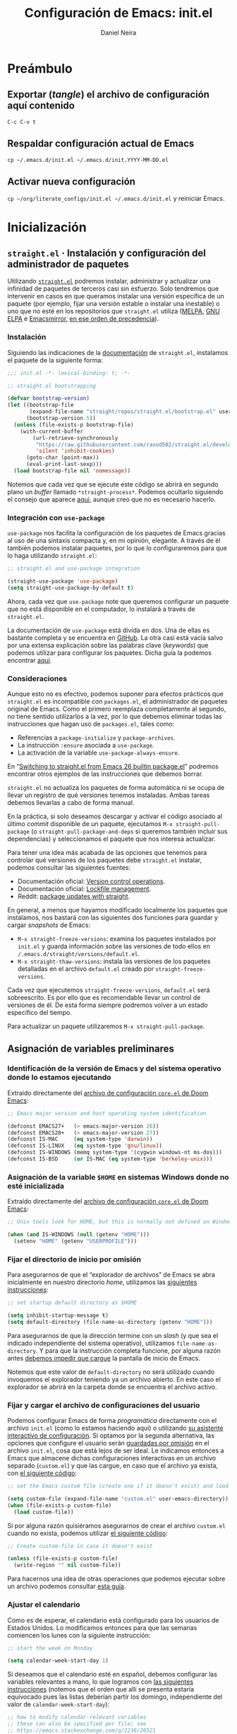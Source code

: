 # -*- coding: utf-8-unix; -*-

#+STARTUP: content
#+STARTUP: indent
#+STARTUP: showstars

#+PROPERTY: header-args  :tangle yes
#+PROPERTY: header-args+ :tangle init.el
#+PROPERTY: header-args+ :eval no

#+TITLE: Configuración de Emacs: init.el
#+AUTHOR: Daniel Neira
#+LANGUAGE: es_CL/en_US
#+CREATED:
#+MODIFIED: 2022-07-26T20:42:01-04:00

* Preámbulo

** Exportar (/tangle/) el archivo de configuración aquí contenido

=C-c C-v t=

** Respaldar configuración actual de Emacs

=cp ~/.emacs.d/init.el ~/.emacs.d/init.YYYY-MM-DD.el=

** Activar nueva configuración

=cp ~/org/literate_configs/init.el ~/.emacs.d/init.el= y reiniciar Emacs.

* Inicialización

** =straight.el= · Instalación y configuración del administrador de paquetes

Utilizando [[https://github.com/raxod502/straight.el][=straight.el=]] podremos instalar, administrar y actualizar una infinidad de paquetes de terceros casi sin esfuerzo. Solo tendremos que intervenir en casos en que queramos instalar una versión específica de un paquete (por ejemplo, fijar una versión estable o instalar una inestable) o uno que no esté en los repositorios que =straight.el= utiliza ([[http://melpa.org/][MELPA]], [[https://elpa.gnu.org/][GNU ELPA]] e [[https://emacsmirror.net/][Emacsmirror]], [[https://github.com/raxod502/straight.el#recipe-lookup][en ese orden de precedencia]]).

*** Instalación

Siguiendo las indicaciones de la [[https://github.com/raxod502/straight.el/tree/5d046ad09413f3aba6198229e392cdd3f07e77ee#bootstrapping-straightel][documentación]] de ~straight.el~, instalamos el paquete de la siguiente forma:

#+BEGIN_SRC emacs-lisp
  ;;; init.el -*- lexical-binding: t; -*-

  ;; straight.el bootstrapping

  (defvar bootstrap-version)
  (let ((bootstrap-file
         (expand-file-name "straight/repos/straight.el/bootstrap.el" user-emacs-directory))
        (bootstrap-version 5))
    (unless (file-exists-p bootstrap-file)
      (with-current-buffer
          (url-retrieve-synchronously
           "https://raw.githubusercontent.com/raxod502/straight.el/develop/install.el"
           'silent 'inhibit-cookies)
        (goto-char (point-max))
        (eval-print-last-sexp)))
    (load bootstrap-file nil 'nomessage))
#+END_SRC

Notemos que cada vez que se ejecute este código se abrirá en segundo plano un /buffer/ llamado ~*straight-process*~. Podemos ocultarlo siguiendo el consejo que aparece [[https://github.com/raxod502/straight.el/issues/367][aquí]], aunque creo que no es necesario hacerlo.

*** Integración con =use-package=

=use-package= nos facilita la configuración de los paquetes de Emacs gracias al uso de una sintaxis compacta y, en mi opinión, elegante. A través de él también podemos instalar paquetes, por lo que lo configuraremos para que lo haga utilizando =straight.el=:

#+BEGIN_SRC emacs-lisp
  ;; straight.el and use-package integration

  (straight-use-package 'use-package)
  (setq straight-use-package-by-default t) 
#+END_SRC

Ahora, cada vez que =use-package= note que queremos configurar un paquete que no está disponible en el computador, lo instalará a través de =straight.el=.

La documentación de ~use-package~ está divida en dos. Una de ellas es bastante completa y se encuentra en [[https://github.com/jwiegley/use-package/][GitHub]]. La otra casi está vacía salvo por una extensa explicación sobre las palabras clave (/keywords/) que podemos utilizar para configurar los paquetes. Dicha guía la podemos encontrar [[https://jwiegley.github.io/use-package/keywords/][aquí]].

*** Consideraciones

Aunque esto no es efectivo, podemos suponer para efectos prácticos que =straight.el= es incompatible con =packages.el=, el administrador de paquetes original de Emacs. Como el primero reemplaza completamente al segundo, no tiene sentido utilizarlos a la vez, por lo que debemos eliminar todas las instrucciones que hagan uso de =packages.el=, tales como:

- Referencias a =package-initialize= y =package-archives=.
- La instrucción =:ensure= asociada a =use-package=.
- La activación de la variable =use-package-always-ensure=.

En “[[https://github.crookster.org/switching-to-straight.el-from-emacs-26-builtin-package.el/#step-2-convertremove-packageel-stuff][Switching to straight.el from Emacs 26 builtin package.el]]” podremos encontrar otros ejemplos de las instrucciones que debemos borrar.

~straight.el~ no actualiza los paquetes de forma automática ni se ocupa de llevar un registro de qué versiones tenemos instaladas. Ambas tareas debemos llevarlas a cabo de forma manual.

En la práctica, si solo deseamos descargar y activar el código asociado al último /commit/ disponible de un paquete, ejecutamos ~M-x straight-pull-package~ (o ~straight-pull-package-and-deps~ si queremos también incluir sus dependencias) y seleccionamos el paquete que nos interesa actualizar.

Para tener una idea más acabada de las opciones que tenemos para controlar qué versiones de los paquetes debe ~straight.el~ instalar, podemos consultar las siguientes fuentes:

- Documentación oficial: [[https://github.com/raxod502/straight.el/tree/5d046ad09413f3aba6198229e392cdd3f07e77ee#version-control-operations][Version control operations]].
- Documentación oficial: [[https://github.com/raxod502/straight.el/tree/5d046ad09413f3aba6198229e392cdd3f07e77ee#lockfile-management][Lockfile management]].
- Reddit: [[https://old.reddit.com/r/emacs/comments/caifq4/package_updates_with_straight/][package updates with straight]].

En general, a menos que hayamos modificado localmente los paquetes que instalamos, nos bastará con las siguientes dos funciones para guardar y cargar /snapshots/ de Emacs:

- ~M-x straight-freeze-versions~: examina los paquetes instalados por ~init.el~ y guarda información sobre las versiones de todo ellos en ~/.emacs.d/straight/versions/default.el~.
- ~M-x straight-thaw-versions~: instala las versiones de los paquetes detalladas en el archivo ~default.el~ creado por ~straight-freeze-versions~.

Cada vez que ejecutemos ~straight-freeze-versions~, ~default.el~ será sobreescrito. Es por ello que es recomendable llevar un control de versiones de él. De esta forma siempre podremos volver a un estado específico del tiempo.

Para actualizar un paquete utilizaremos ~M-x straight-pull-package~.

** Asignación de variables preliminares

*** Identificación de la versión de Emacs y del sistema operativo donde lo estamos ejecutando

Extraído directamente del [[https://github.com/hlissner/doom-emacs/blob/29b12de83e5f8ce76e9ff38549753c69bc507650/core/core.el#L20][archivo de configuración ~core.el~ de Doom Emacs]]:

#+BEGIN_SRC emacs-lisp
  ;; Emacs major version and host operating system identification

  (defconst EMACS27+   (> emacs-major-version 26))
  (defconst EMACS28+   (> emacs-major-version 27))
  (defconst IS-MAC     (eq system-type 'darwin))
  (defconst IS-LINUX   (eq system-type 'gnu/linux))
  (defconst IS-WINDOWS (memq system-type '(cygwin windows-nt ms-dos)))
  (defconst IS-BSD     (or IS-MAC (eq system-type 'berkeley-unix)))
#+END_SRC

*** Asignación de la variable ~$HOME~ en sistemas Windows donde no esté inicializada

Extraído directamente del [[https://github.com/hlissner/doom-emacs/blob/29b12de83e5f8ce76e9ff38549753c69bc507650/core/core.el#L27][archivo de configuración ~core.el~ de Doom Emacs]]:

#+BEGIN_SRC emacs-lisp
  ;; Unix tools look for HOME, but this is normally not defined on Windows

  (when (and IS-WINDOWS (null (getenv "HOME")))
    (setenv "HOME" (getenv "USERPROFILE")))
#+END_SRC

*** Fijar el directorio de inicio por omisión

Para asegurarnos de que el “explorador de archivos” de Emacs se abra inicialmente en nuestro directorio /home/, utilizamos las [[https://stackoverflow.com/a/21066034][siguientes instrucciones]]:

#+BEGIN_SRC emacs-lisp
  ;; set startup default directory as $HOME

  (setq inhibit-startup-message t)
  (setq default-directory (file-name-as-directory (getenv "HOME")))
#+END_SRC

Para asegurarnos de que la dirección termine con un /slash/ (y que sea el indicado independiente del sistema operativo), utilizamos =file-name-as-directory=. Y para que la instrucción completa funcione, por alguna razón antes [[https://stackoverflow.com/a/47284304/8909331][debemos impedir que cargue]] la pantalla de inicio de Emacs.

Notemos que este valor de ~default-directory~ no será utilizado cuando invoquemos el explorador teniendo ya un archivo abierto. En este caso el explorador se abrirá en la carpeta donde se encuentra el archivo activo.

*** Fijar y cargar el archivo de configuraciones del usuario

Podemos configurar Emacs de forma /programática/ directamente con el archivo ~init.el~ (como lo estamos haciendo aquí) o utilizando [[https://www.gnu.org/software/emacs/manual/html_node/emacs/Easy-Customization.html][su asistente interactivo de configuración]]. Si optamos por la segunda alternativa, las opciones que configure el usuario serán [[https://www.gnu.org/software/emacs/manual/html_node/emacs/Saving-Customizations.html][guardadas por omisión]] en el archivo ~init.el~, cosa que está lejos de ser ideal. Le indicamos entonces a Emacs que almacene dichas configuraciones interactivas en un archivo separado (~custom.el~) y que las cargue, en caso que el archivo ya exista, con [[https://old.reddit.com/r/emacs/comments/9rrhy8/emacsers_with_beautiful_initel_files_what_about/e8j58jb/][el siguiente código]]:

#+BEGIN_SRC emacs-lisp
  ;; set the Emacs custom file (create one if it doesn't exist) and load it

  (setq custom-file (expand-file-name "custom.el" user-emacs-directory))
  (when (file-exists-p custom-file)
    (load custom-file))
#+END_SRC

Si por alguna razón quisiéramos asegurarnos de crear el archivo ~custom.el~ cuando no exista, podemos utilizar [[https://stackoverflow.com/a/14072295][el siguiente código]]:

#+BEGIN_SRC emacs-lisp :tangle no
  ;; Create custom-file in case it doesn't exist

  (unless (file-exists-p custom-file)
    (write-region "" nil custom-file))
#+END_SRC

Para hacernos una idea de otras operaciones que podemos ejecutar sobre un archivo podemos consultar [[http://ergoemacs.org/emacs/elisp_write_file.html][esta guía]].

*** Ajustar el calendario

Como es de esperar, el calendario está configurado para los usuarios de Estados Unidos. Lo modificamos entonces para que las semanas comiencen los lunes con la siguiente instrucción:

#+BEGIN_SRC emacs-lisp
  ;; start the week on Monday

  (setq calendar-week-start-day 1)
#+END_SRC

Si deseamos que el calendario esté en español, debemos configurar las variables relevantes a mano, lo que logramos con [[https://github.com/templix/dotemacs/blob/e4ceaf40f0fd9727681332a68fe1ce1b4f938b75/dotemacs.el#L231][las siguientes instrucciones]] (notemos que el orden que allí se presenta estaría equivocado pues las listas deberían partir los domingo, independiente del valor de =calendar-week-start-day=):

#+BEGIN_SRC emacs-lisp :tangle no
;; how to modify calendar-relevant variables
;; these can also be specified per file; see
;; https://emacs.stackexchange.com/q/2236/26521

(setq calendar-day-name-array ["Domingo" "Lunes" "Martes" "Miércoles" "Jueves" "Viernes" "Sábado"]
      calendar-day-abbrev-array ["Dom" "Lun" "Mar" "Mié" "Jue" "Vie" "Sáb"]
      calendar-day-header-array ["Do" "Lu" "Ma" "Mi" "Ju" "Vi" "Sá"]
      calendar-month-name-array ["Enero" "Febrero" "Marzo" "Abril" "Mayo" "Junio" "Julio" "Agosto" "Septiembre" "Octubre" "Noviembre" "Diciembre"]
      calendar-month-abbrev-array ["Ene" "Feb" "Mar" "Abr" "May" "Jun" "Jul" "Ago" "Sep" "Oct" "Nov" "Dic"])
#+END_SRC

** Codificación UTF-8 predeterminada

La información disponible en Internet sobre cómo configurar Emacs para que utilice la codificación UTF-8 de forma predeterminada es bastante confusa. La alternativa que aquí reproduzco [[https://github.com/hlissner/doom-emacs/blob/29b12de83e5f8ce76e9ff38549753c69bc507650/core/core.el#L168][es la utilizada por Doom Emacs en su configuración]]:

#+BEGIN_SRC emacs-lisp
  ;; Contrary to what many Emacs users have in their configs, you really don't
  ;; need more than this to make UTF-8 the default coding system:

  (when (fboundp 'set-charset-priority)
    (set-charset-priority 'unicode))       ; pretty
  (prefer-coding-system 'utf-8)            ; pretty
  (setq locale-coding-system 'utf-8)       ; please

  ;; The clipboard's on Windows could be in a wider (or thinner) encoding than
  ;; utf-8 (likely UTF-16), so let Emacs/the OS decide what encoding to use there.

  (unless IS-WINDOWS
    (setq selection-coding-system 'utf-8)) ; with sugar on top
#+END_SRC

No obstante lo anterior, considero que nunca está de más incluir la siguiente línea al comienzo de nuestros archivos de texto:

#+BEGIN_SRC emacs-lisp :tangle no
;; -*- coding: utf-8-unix; -*-
#+END_SRC

Con ello nos aseguramos de que Emacs interprete y codifique nuestros archivos con UTF-8.

* Configuración de Emacs

** Experiencia general de usuario

*** TODO Backups

*** TODO Ivy · Asistente de completación interactivo

[[https://github.com/abo-abo/swiper#ivy][Ivy]] es un asistente de completación que podemos utilizar en diversos ámbitos de Emacs, como cuando queremos cambiar de /buffer/, estamos ingresando una función con ~M-x~ o queremos abrir un archivo, entre muchos otros. Funciona presentándonos una lista de alternativas para completar lo que estamos escribiendo, lista que se va actualizando a medida que ingresamos nuevos caracteres. Esto nos permite acotar las alternativas posibles rápidamente para dar con el resultado que buscábamos.

Configuramos Ivy de forma básica de la siguiente forma:

#+BEGIN_SRC emacs-lisp
  ;; minibuffer completion assistant

  (use-package ivy
    :config
    (ivy-mode 1)
    (setq ivy-use-virtual-buffers t)
    (setq ivy-count-format "(%d/%d) "))
#+END_SRC

Por sí solo, la forma en que Ivy va acotando la lista de resultados es algo básica: solo muestra los resultados que coinciden de forma exacta con la cadena de caracteres que hemos ingresado. Si esto no nos parece suficiente y preferimos que Ivy haga búsquedas difusas (/fuzzy/), podemos incluir la siguiente instrucción en la sección ~:config~ anterior:

#+BEGIN_SRC emacs-lisp :tangle no
  ;; ivy fuzzy search (to use preferably with the flx package)

  (setq ivy-re-builders-alist '((t . ivy--regex-fuzzy)))
#+END_SRC

Dado que la cantidad de resultados que en este caso Ivy tendría que procesar, lo usual es activar esta opción [[https://www.wisdomandwonder.com/article/10795/emacsorg-mode-migrate-from-ido-to-ivy-in-one-quick-step][solo en conjunto]] con el paquete [[https://github.com/lewang/flx][~flx~]], el que se encarga de procesar y /rankear/ los resultados rápidamente.

Ivy ofrece un gran número de opciones configurables. Podemos observar cómo configurar algunas de ellas consultando [[https://github.com/hlissner/doom-emacs/blob/8024f4edf918a1c909ff5edc4f35b8f7f7dbff4e/modules/completion/ivy/config.el][el código fuente de Doom Emacs]]. También tenemos a nuestra disposición el [[https://oremacs.com/swiper/][manual de Ivy]] y [[https://writequit.org/denver-emacs/presentations/2017-04-11-ivy.html][esta guía de Writequit]], muy clara, si bien algo vieja (2017).

Notemos que Ivy no es el único paquete que presta la utilidad de completación. Emacs ofrece por omisión [[https://www.gnu.org/software/emacs/manual/html_mono/ido.html][una alternativa]] en apariencia rudimentaria, pero extremadamente efectiva, llamada [[https://www.masteringemacs.org/article/introduction-to-ido-mode][Ido]]. Este paquete es compatible con ~flx~, lo que lo hace aún más atractivo.

Otra alternativa, muy popular, es [[https://github.com/emacs-helm/helm][Helm]]. Podemos encontrar una comparación de 2016 entre Ivy y Helm (a favor del primero) [[https://sam217pa.github.io/2016/09/13/from-helm-to-ivy/][aquí]] y un hilo de Reddit sobre ambos asistentes de completación [[https://old.reddit.com/r/emacs/comments/bsc8pc/why_did_you_stop_using_helm/][aquí]]. Al día de hoy, el desarrollo de Helm está abandonado, por lo que Ivy asoma como una alternativa superior para aquellos usuarios que nunca llegaron a probar Helm y que buscan algo más poderoso que Ido.

**** TODO Algo más

Explorar ~ivy-use-selectable-prompt~.

*** Swiper · Búsqueda avanzada

Por omisión, Emacs nos facilita la función ~isearch-forward~ (asociada con ~C-s~) para buscar una palabra (cadena de caracteres en general) en el /buffer/ actual. Luego, presionando ~C-s~ repetidamente podemos navegar hacia adelante entre todos los resultados encontrados (~C-r~ para navegar en reversa), lo que es de mucha utilidad.

[[https://github.com/abo-abo/swiper#swiper][Swiper]] presta la misma función, pero implementada de una forma que me parece más atractiva: no tan solo nos permite navegar entre los resultados, sino que los muestra resumidos en un /minibuffer/,

Configuramos Swiper con el siguiente código (notemos que hace uso de Ivy, otro paquete del mismo autor):

#+BEGIN_SRC emacs-lisp
  ;; better search function

  (use-package swiper
    :after (ivy)
    :config
    (setq ivy-wrap t)
    ;; :commands + :init -> :bind with conditionals
    :commands
    swiper-isearch
    :init
    (if IS-MAC
        (bind-key "s-f" 'swiper-isearch)
      (bind-key "C-f" 'swiper-isearch)))
#+END_SRC

Con lo anterior asociamos ~swiper-isearch~ al atajo ~s-f~ en macOS y ~C-f~ en los demás sistemas operativos. Esto nos permite seguir accediendo a ~isearch-forward~ con ~C-s~, en caso que lo estimemos necesario.

*** Ejecutar siempre el archivo de código Emacs-lisp más nuevo

Para asegurarnos de ejecutar siempre el código Emacs-lisp más nuevo (independiente de que esté compilado o no), utilizamos [[https://github.com/bbatsov/prelude/blob/0a062e74de49c225eef5ed496adf45f93158ec9c/init.el#L51][la siguiente instrucción]]:

#+BEGIN_SRC emacs-lisp
  ;; change loading order preference (.elc, and then .el) to whichever file is newer

  (setq load-prefer-newer t)
#+END_SRC

Notemos que esto no le indica a Emacs que debe compilar el código fuente, solo que ejecute aquel que sea más nuevo. Si además quisiéramos que Emacs compilara de forma automática los archivos ~.el~, podemos utilizar el paquete [[https://github.com/emacscollective/auto-compile#setup][~auto-compile~]].

*** =recentf= · Lista de los últimos archivos visitados

Un paquete que debiese estar activado por omisión –pero no lo está– es =recentf=. Este nos permite acceder a la [[http://ergoemacs.org/emacs/emacs_recentf.html][lista de los últimos archivos abiertos]] en Emacs. Configuramos sus elementos más básicos de la siguiente manera:

#+BEGIN_SRC emacs-lisp
  ;; keep a list of recently opened files for easy access

  (use-package recentf
    :config
    (recentf-mode 1)
    (setq recentf-max-menu-items 10)
    (setq recentf-max-saved-items 15)
    :bind
    ("C-x C-r" . recentf-open-files))
#+END_SRC

La variable =recentf-max-menu-items= controla la cantidad de archivos que se mostrarán en la lista de recientes, mientras que =recentf-max-saved-items= lleva cuenta de la cantidad máxima de archivos de la lista que deben ser guardados (lo que se hará [[https://www.emacswiki.org/emacs/RecentFiles#toc1][cada vez que se cierre Emacs]]).

Para acceder a la lista de archivos recientes presionamos (como indicamos en la configuración) ~C-x C-r~ (otra alternativa es seleccionar =File > Open Recent= en el menú de Emacs).

Podemos configurar varias cosas más del paquete. Por ejemplo, para que no se muestre la ruta completa a un archivo (usualmente, =~= en lugar de =/home/nombre_de_usuario=), podemos incluir [[https://www.reddit.com/r/emacs/comments/bebics/can_i_change_recentf_stored_file_name_to_starting/el569hb/][la siguiente instrucción]] en la sección =:config= del código anterior:

#+BEGIN_SRC emacs-lisp :tangle no
  ;; recentf: shorten file paths

  (setq recentf-filename-handlers
        (append '(abbreviate-file-name) recentf-filename-handlers))
#+END_SRC

El valor de la variable =recentf-max-saved-items= puede tornarse relevante cuando [[https://stackoverflow.com/a/8024412][ocupamos paquetes que nos asisten para completar]] comandos o nombres de archivo (como =ido= y =helm=). Una manera de configurar =recentf= con =ido= se puede encontrar [[https://masteringemacs.org/article/find-files-faster-recent-files-package][aquí]].

Finalmente, podemos examinar la forma en que [[https://github.com/hlissner/doom-emacs/blob/8024f4edf918a1c909ff5edc4f35b8f7f7dbff4e/core/core-editor.el#L221][el autor de Doom Emacs configura]] ~recentf~ para conocer otras opciones que ofrece el paquete.

*** =undo-fu= · Deshacer y rehacer (/undo/ y /redo/)

La implementación que hace Emacs de las acciones /undo/ (deshacer) y /redo/ (rehacer) es poderosa y a la vez confusa. Para poder abstraernos de las particularidades de esta implementación y así deshacer y rehacer nuestras acciones de forma intuitiva (es decir, de la misma forma como funciona en casi la totalidad de los programas), utilizamos [[https://gitlab.com/ideasman42/emacs-undo-fu][~undo-fu~]]:

#+BEGIN_SRC emacs-lisp
  ;; configuration of undo-fu: undo and redo that make sense

  (use-package undo-fu
    :after (evil)  ;; tuve que agregarlo 20200314
    :config
    (setq undo-fu-ignore-keyboard-quit t)

  ;;  (global-undo-tree-mode -1)
  ;;  (define-key evil-normal-state-map "u" 'undo-fu-only-undo)
  ;;  (define-key evil-normal-state-map "\C-r" 'undo-fu-only-redo)

    :bind
    ("s-z" . undo-fu-only-undo)
    ("s-Z" . undo-fu-only-redo)
    ("s-y" . undo-fu-only-redo))
#+END_SRC

También podríamos haber utilizado [[http://www.dr-qubit.org/undo-tree.html][~undo-tree~]] (mi alternativa favorita), pero dicho paquete aparentemente no es tan confiable como uno querría. De todas formas, si quisiéramos utilizarlo, podemos configurarlo de la siguiente manera:

#+BEGIN_SRC emacs-lisp :tangle no
  ;; unleash the power of Emacs' undo/redo

  (use-package undo-tree
    :config
    (global-undo-tree-mode 1)
  ;;  (setq undo-tree-visualizer-timestamps t)
    :bind
    ("s-z" . undo-tree-undo)
    ("s-Z" . undo-tree-redo)
    ("s-y" . undo-tree-redo))
#+END_SRC

*** Desactivar la campana

Desactivamos la retroalimentación visual de la campana y su sonido pues es molesto y no presta ninguna utilidad con [[https://github.com/hlissner/doom-emacs/blob/c94ea8e4b1e3b2bfd3911ca4f95a110e0964cad7/core/core-ui.el#L168][el siguiente código]]:

#+BEGIN_SRC emacs-lisp
  ;; disable the bell ring and the visual aid

  (setq ring-bell-function #'ignore
        visible-bell nil)
#+END_SRC

*** Desactivar el guardado automático de archivos y la protección contra colisiones de edición

Si tenemos la buena costumbre de guardar nuestro trabajo constantemente, podemos desactivar la función de autoguardado de Emacs con la siguiente instrucción:

#+BEGIN_SRC emacs-lisp
  ;; I'm in charge with saving my work, so don't autosave, please

  (setq auto-save-default nil)
#+END_SRC

Si, además, no estamos compartiendo nuestros archivos, el peligro de colisiones de edición es nulo, por lo que también podemos desactivar esa opción. Lo hacemos de la siguiente forma:

#+BEGIN_SRC emacs-lisp
  ;; if there's no chance that 2+ people edit the same
  ;; file at the same time with Emacs, there's no point
  ;; in having this option active, so we set it with nil

  (setq create-lockfiles nil)
#+END_SRC

Finalmente, para evitar que Emacs cree una [[https://www.gnu.org/software/emacs/manual/html_node/emacs/Backup.html][copia de respaldo de cada archivo que visitamos]], ejecutamos el siguiente código:

#+BEGIN_SRC emacs-lisp
  ;; don't backup visited files

  (setq make-backup-files nil)
#+END_SRC

Las configuraciones aquí establecidas nos evitan la creación de archivos temporales que podrían desordenar nuestros directorios o filtrar información sensible. Con esto, solo nosotros estamos a cargo de mantener la integridad de nuestros archivos.

Más información:

- Configuración de ~core.el~ en [[https://github.com/hlissner/doom-emacs/blob/b6fe731153f48d77cd78914dc67a72bcdcbb090a/core/core-editor.el#L81][Doom Emacs]].
- Ergoemacs: [[http://ergoemacs.org/emacs/emacs_auto_save.html][Auto Save]].

*** Desplazamiento por la pantalla (/scrolling/)

Con [[https://github.com/hlissner/doom-emacs/blob/c94ea8e4b1e3b2bfd3911ca4f95a110e0964cad7/core/core-ui.el#L181][el siguiente código]] impedimos que Emacs centre la pantalla cuando cruzamos sus límites superior e inferior:

#+BEGIN_SRC emacs-lisp
  ;;; Scrolling

  (setq hscroll-margin 2
        hscroll-step 1
        ;; Emacs spends too much effort recentering the screen if you scroll the
        ;; cursor more than N lines past window edges (where N is the settings of
        ;; `scroll-conservatively'). This is especially slow in larger files
        ;; during large-scale scrolling commands. If kept over 100, the window is
        ;; never automatically recentered.
        scroll-conservatively 101
        scroll-margin 0
        scroll-preserve-screen-position t
        ;; Reduce cursor lag by a tiny bit by not auto-adjusting `window-vscroll'
        ;; for tall lines.
        auto-window-vscroll nil
        ;; mouse
        mouse-wheel-scroll-amount '(5 ((shift) . 2))
        mouse-wheel-progressive-speed nil)  ; don't accelerate scrolling
#+END_SRC

*** Tamaño del cursor

Para lograr que el tamaño del cursor no dependa del caracter sobre el que está posicionado, sino que sea constante, utilizamos [[https://github.com/hlissner/doom-emacs/blob/c94ea8e4b1e3b2bfd3911ca4f95a110e0964cad7/core/core-ui.el#L215][el siguiente código]]:

#+BEGIN_SRC emacs-lisp
  ;; Don't stretch the cursor to fit wide characters, it is disorienting,
  ;; especially for tabs.

  (setq x-stretch-cursor nil)
#+END_SRC

*** Retroalimentación sobre la secuencia de comandos que el usuario está ingresando

Utilizamos [[https://github.com/hlissner/doom-emacs/blob/c94ea8e4b1e3b2bfd3911ca4f95a110e0964cad7/core/core-ui.el#L338][el siguiente código]] para disminuir el tiempo (de 1 a 0.4 segundos) que Emacs espera para indicarnos la secuencia de comandos que estamos ingresando:

#+BEGIN_SRC emacs-lisp
  ;; Show current key-sequence in minibuffer ala 'set showcmd' in vim. Any
  ;; feedback after typing is better UX than no feedback at all.

  (setq echo-keystrokes 0.4)
#+END_SRC

*** Respuestas a preguntas del tipo sí o no

Podemos ahorrarnos algunos milisegundos al responder preguntas del tipo sí o no utilizando la [[https://github.com/hlissner/doom-emacs/blob/c94ea8e4b1e3b2bfd3911ca4f95a110e0964cad7/core/core-ui.el#L348][siguiente instrucción]]:

#+BEGIN_SRC emacs-lisp
  ;; Save keystrokes when answering yes or no questions

  (advice-add #'yes-or-no-p :override #'y-or-n-p)
#+END_SRC

*** División de la pantalla

Algunos comandos de Emacs (como los de ayuda) dividen la pantalla para mostrarnos cierto tipo de información. Podemos forzar que esta división sea tal que los /buffers/ queden uno arriba de otro con [[https://stackoverflow.com/questions/2081577/setting-emacs-to-split-buffers-side-by-side#comment2013183_2081978][la siguiente instrucción]]:

#+BEGIN_SRC emacs-lisp
  ;; when dividing the screen put windows on top of each other

  (setq split-width-threshold nil)
#+END_SRC

Si quisiéramos forzar el comportamiento complementario, podemos utilizar [[https://github.com/hlissner/doom-emacs/blob/c94ea8e4b1e3b2bfd3911ca4f95a110e0964cad7/core/core-ui.el#L326][esta instrucción]].

*** Tiempo de refresco de algunos de los elementos de la interfaz

Seguimos el [[https://github.com/hlissner/doom-emacs/blob/29b12de83e5f8ce76e9ff38549753c69bc507650/core/core.el#L208][consejo del autor de Doom Emacs]] aumentando el tiempo de refresco de 0.5 a 1 segundo:

#+BEGIN_SRC emacs-lisp
  ;; Emacs "updates" its ui more often than it needs to, so we slow it down
  ;; slightly from 0.5s:

  (setq idle-update-delay 1.0)
#+END_SRC

*** Ajuste del tipo de letra en la GUI

Configurar el tipo de letra que deseamos que el cliente gráfico de Emacs utilice siempre, independiente de si fue iniciado desde el menú de aplicaciones o desde una terminal a través de un /daemon/, exige cierta creatividad. Dicha creatividad fue la que puso en práctica el usuario [[http://web.archive.org/web/20201011233955/https://old.reddit.com/r/emacs/comments/8fyzjd/theme_not_loading_completly_with_emacsserver/dy8cd0a/][iNox_ de Reddit]] en [[http://web.archive.org/web/20201011234137/https://gist.github.com/weirdNox/80ac2707b776d18d5517adaaa1dda901][este código]], el que reproduzco a continuación con algunos cambios mínimos:

#+BEGIN_SRC emacs-lisp
  ;; set font: working solution for emacsclient and emacs instances

  (defvar nox/fonts '(("Menlo" . 18)
                      ("DejaVu Sans Mono" . 12)
                      ("Hack" . 11)
                      ("Inconsolata" . 13)
                      ("Source Code Pro" . 11))
    "List of fonts and sizes. The first one available will be used.")

  (defun nox/change-font ()
    (interactive)
    (let* (available-fonts font-name font-size font-setting)
      (dolist (font nox/fonts (setq available-fonts (nreverse available-fonts)))
        (when (member (car font) (font-family-list))
          (push font available-fonts)))
                                          ; if: si no se encontró la fuente requerida
      (if (not available-fonts)
          (error "No fonts from the chosen set are available")
                                          ; else: sí se encontró la fuente
                                          ;   nested if: si la llamada fue interactiva
        (if (called-interactively-p 'interactive)
            (let* ((chosen (assoc-string (completing-read "What font to use? " available-fonts nil t) available-fonts)))
              (setq font-name (car chosen)
                    font-size (read-number "Font size: " (cdr chosen))))
                                          ;    nested else: llamada no interactiva; guardar nombre/tamaño de fuente por separado
          (setq font-name (caar available-fonts)
                font-size (cdar available-fonts)))
                                          ; armar el string nombre-tamaño (por ejemplo, "Menlo-16")
        (setq font-setting (format "%s-%d" font-name font-size))
                                          ; configurar la fuente
        (set-frame-font font-setting nil t)
        (add-to-list 'default-frame-alist (cons 'font font-setting)))))

  (defun nox/setup-font (frame)
    (with-selected-frame frame
      (remove-hook 'after-make-frame-functions 'nox/setup-font)
      (nox/change-font)))

  ;; original
  ;;(if (daemonp)
  ;;    (add-hook 'after-make-frame-functions 'nox/setup-font)
  ;;  (nox/setup-font (car (frame-list))))
  ;; nuevo, pero falta corregirlo:
  ;; -> uno podría ejecutar Emacs en un terminal conectada
  ;; al daemon (en cuyo caso, if daemonp == TRUE se caerá porque
  ;; terminal no tiene las fuentes de las funciones NOX
  (if (daemonp)
      (add-hook 'after-make-frame-functions 'nox/setup-font)
    (if (display-graphic-p)
        (nox/setup-font (car (frame-list)))))
#+END_SRC

Comentemos el código. En la variable =nox/fonts= especificamos (en orden de preferencia de mayor a menor) las fuentes que más nos gustaría que Emacs utilizara. 

La función =nox/change-font= se ocupará de mirar, por un lado, las fuentes listadas al interior de =nox/fonts= y, por el otro, la lista de fuentes instaladas en el sistema. La primera fuente de la lista =nox/fonts= que esté instalada en el computador será configurada como predeterminada. Esto lo hace con la función =set-frame-font= y con la variable =default-frame-alist= a la vez.

En el caso de la función =nox/setup-font=, su única responsabilidad es ejecutar =nox/change-font= con una ventana (/frame/) como argumento.

Finalmente, todo se hila con una simple pregunta: ¿está siendo Emacs ejecutado como servidor (=if (daemonp)=)? Si es así, le pedimos a Emacs que ejecute =nox/setup-font= luego de cada vez que cree una ventana (/frame/). Si no, ejecutamos =nox/setup-font= en el frame actual.

Hay un aspecto nada más de la lógica del programa que me intriga: la posición del condicional =(if (not available-fonts) ...)= en relación al uso de =nox/change-font= en modo “interactivo”. Mis reparos para cuando se invoca interactivamente (o sea, [[https://www.gnu.org/software/emacs/manual/html_node/elisp/Using-Interactive.html][con =M-x= o un atajo de teclado]]):

- Lo primero que hace la función =nox/change-font= es revisar el contenido de =nox/fonts= (independiente de si se llamó interactivamente o no).
- Si se diera el caso de que ninguna de las fuentes de la lista estuviera instalada en el computador, la función desplegaría un error y terminaría.
  - El usuario no alcanza a ser consultado aquí por la fuente que desea configurar. Luego, que =nox/change-font= termine su ejecución desplegando un mensaje de error que dice “ninguna de las fuentes seleccionadas está disponible” es muy confuso.
- Solo en el caso en que al menos una de las fuentes de la lista esté instalada se le llega a preguntar al usuario por su preferencia.
  - Y en este caso, si entiendo bien, solo se le da a escoger entre las fuentes de la lista que sí están instaladas. Este comportamiento puede ser el deseado, pero en la práctica yo prefiero el siguiente:
    1. Preguntar al usuario por la fuente que desea utilizar, cualquiera, sugiriendo las de la lista.
    2. Buscar si es que la fuente deseada está instalada.
    3. Si está instalada, activarla.
    4. Si no está instalada, darle al usuario la opción de cancelar o de volver al punto 1.

Ahora, independiente de las dudas que me pueda generar, la práctica nos asegura que la función cumple plenamente su objetivo.

*** Mostrar la ruta al archivo activo en la barra superior de la ventana

Como el nombre del archivo activo usualmente ya aparece en la parte inferior del /buffer/, que aparezca también en la barra de título de la ventana (GUI de Emacs) resulta redundante. Podemos modificar este comportamiento ligeramente para que aparezca la ruta completa de acceso al archivo con [[https://emacsredux.com/blog/2013/04/07/display-visited-files-path-in-the-frame-title/][las siguientes instrucciones]]:

#+BEGIN_SRC emacs-lisp
  ;; show file path in the frame title (top bar in GUI)

  (setq frame-title-format '((:eval (if (buffer-file-name)
                                        (abbreviate-file-name (buffer-file-name))
                                      "%b"))))
#+END_SRC

Si también quisiéramos destacar aquel estado en que los cambios introducidos a un archivo aún no han sido guardados, podemos utilizar las instrucciones que se encuentran [[https://stackoverflow.com/a/33135833][aquí]]. En mi opinión, esto no es necesario pues dicha información aparece usualmente en la parte baja del /buffer/.

*** =which-key= · Sugerir atajos de teclado

Para los casos en que no recordemos bien un atajo de teclado y necesitemos ayuda, podemos utilizar [[https://github.com/justbur/emacs-which-key][el paquete =which-key=]]. Este nos sugiere alternativas para completar los atajos mientras los estamos ingresando. Lo podemos activar de la siguiente manera:

#+BEGIN_SRC emacs-lisp
  ;; show all the completions available for an entered command prefix

  (use-package which-key
    :config
    (which-key-mode 1))
#+END_SRC

En la [[https://github.com/justbur/emacs-which-key#initial-setup][documentación del paquete]] se pueden ver los aspectos que se pueden configurar.

*** Administración de las ventanas

Podemos utilizar ~winner-mode~ para restaurar la configuración de nuestras ventanas al interior de Emacs. Activamos este modo [[https://www.emacswiki.org/emacs/WinnerMode][de la siguiente forma]]:

#+BEGIN_SRC emacs-lisp
  ;; winner-mode: restore window configurations

  (when (fboundp 'winner-mode)
    (winner-mode 1))
#+END_SRC

Ahora podemos utilizar ~C-c ←~ y ~C-c →~ para movernos a través del historial de los estados.

[[https://irreal.org/blog/?p=1557][Más información]].

** Experiencia de usuario al editar archivos

*** Comportamiento de la tecla derecha ~ALT~ en macOS

En macOS, las teclas =ALT= son interpretadas como /meta/ por Emacs. Esto es problemático pues la tecla /meta/ es de gran importancia para Emacs (está asociada a todos los comandos del tipo ~M-~, además de cumplir también distintas funciones de acuerdo al contexto donde la presionamos) y a la vez también es muy importante para quienes contamos con teclados en español pues nos permite introducir multitud de caracteres útiles (como los paréntesis cuadrados y las llaves).

Afortunadamente, disponemos de dos teclas =ALT= en el teclado, por lo que podemos alcanzar un compromiso satisfactorio: destinamos la tecla =ALT= de la izquierda a las funciones /meta/ y la de la derecha a las funciones mecanográficas con el siguiente código:

#+BEGIN_SRC emacs-lisp
  ;; unbind right-ALT from Emacs

  (when IS-MAC
    (setq ns-right-alternate-modifier 'none))
#+END_SRC

*** Borrar (cortar) desde la posición del cursor hasta el comienzo de la línea

En ocasiones deseamos borrar desde la posición del cursor hasta el comienzo de la línea. Asociamos este comportamiento a la combinación =C-<backspace>= (=control= y =borrar=) con [[https://github.com/bbatsov/prelude/blob/dd9b01a991c9599842ba88e52fe6ae8627f4a782/core/prelude-global-keybindings.el#L82][el siguiente código]]:

#+BEGIN_SRC emacs-lisp
  ;; kill from point (the cursor) to the left with C-<backspace>

  (global-set-key (kbd "C-<backspace>") (lambda ()
                                          (interactive)
                                          (kill-line 0)))
#+END_SRC

*** Solo cortar el texto que está seleccionado en la pantalla

Existen distintos comandos de Emacs que actúan sobre regiones invisibles del /buffer/, [[https://www.gnu.org/software/emacs/manual/html_node/emacs/Mark.html][delimitadas por una /marca/ y la posición del cursor]]. Quienes no estamos muy interiorizados sobre los comandos que dejan /marcas/ en un /buffer/ y que solamos equivocarnos al introducir atajos de teclado, podríamos sufrir con ~C-w~ (equivalente a ~s-x~ en macOS y ~C-x~ en los demás sistemas operativos). Este atajo está asociado a la función ~(kill-region)~, la que corta todo el texto que se encuentre entre la última /marca/ registrada por Emacs y el cursor.

Para modificar el comportamiento de ~C-w~ de forma que solo corte un texto cuando exista un región seleccionada visible en pantalla, podemos utilizar el [[https://www.reddit.com/r/emacs/comments/amm03u/any_way_to_modify_cw_killregion_to_kill_only/efncv2x/][siguiente código]]:

#+BEGIN_SRC emacs-lisp
  ;; don't kill a region with C-w unless it is highlighted

  (defun nerfed-kill ()
    (interactive)
    (if (use-region-p)
        (kill-region (region-begin) (region-end))))
  (global-set-key (kbd "C-w") 'nerfed-kill)
#+END_SRC

*** Reemplazar el texto seleccionado

Es habitual en los procesadores de texto que, cuando uno selecciona una secuencia de palabras que aparecen en la pantalla y presiona una tecla, el carácter ingresado sobreescriba toda la región seleccionada. Esto no ocurre en Emacs.

Para poder replicar este comportamiento en Emacs ejecutamos la siguiente instrucción:

#+BEGIN_SRC emacs-lisp
  ;; allow to overwrite selection

  (delete-selection-mode t)
#+END_SRC

Aquí planteamos el problema en términos de edición de textos, pero naturalmente también aplica al ámbito de la programación.

*** Ajuste visual del largo de las líneas (/line wrap/)

Por omisión, Emacs permite que las líneas de texto escapen por la derecha de la pantalla. Este comportamiento podría ser deseable en archivos de código fuente, pero entorpece la edición de archivos de texto, ámbito en el que los párrafos podrían extenderse. Podemos activar el ajuste automático de líneas en estos últimos con [[https://old.reddit.com/r/emacs/comments/43vfl1/enable_wordwrap_in_orgmode/][la siguiente instrucción]]:

#+BEGIN_SRC emacs-lisp
  ;; line-wrap in all text files

  (add-hook 'text-mode-hook #'turn-on-visual-line-mode)
#+END_SRC

Dependiendo de cómo tengamos configurada nuestra /modeline/, la instrucción anterior podría modificar la información que aparece desplegada en ella, indicándonos si el ajuste de línea está activado en el archivo que tenemos abierto o no. Esta información es innecesaria (podemos deducirla de un golpe de vista al archivo), por lo que si tenemos este problema, podemos reemplazar la instrucción anterior por el siguiente código (notemos que debemos instalar el paquete [[https://github.com/myrjola/diminish.el][=diminish.el=]] para que ella funcione):

#+BEGIN_SRC emacs-lisp :tangle no
  ;; line-wrap with consideration for the modeline

  (defun my-helper-fun-line-wrap ()
    "Helper function to wrap lines"
    (interactive)
    (visual-line-mode 1)
    (diminish 'visual-line-mode))
  (add-hook 'text-mode-hook 'my-helper-fun-line-wrap)
#+END_SRC

*** TODO Visualización de espacios en blanco (/whitespace/)

*** Indentación

Cuando presionamos =<TAB>= con la intención de indentar (sobre todo en archivos de código fuente), Emacs inserta por omisión el carácter tabulación =\t= y lo despliega en pantalla como si ocupara 8 espacios. Podemos modificar este comportamiento modificando dos variables: ~indent-tabs-mode~ y ~tab-width~:

| Variable         | Valor      | Significado                       |
|------------------+------------+-----------------------------------|
| indent-tabs-mode | t          | Indentar con tabulaciones         |
| indent-tabs-mode | nil        | Indentar con espacios             |
|------------------+------------+-----------------------------------|
| tab-width        | <numérico> | Ancho que ocupa =TAB= en pantalla |

Para forzar a que Emacs indente utilizando cuatro espacios, utilizamos el siguiente código:

#+BEGIN_SRC emacs-lisp
  ;; indent with spaces

  (setq-default indent-tabs-mode nil)
  (setq-default tab-width 4)
#+END_SRC

Conviene aquí [[https://stackoverflow.com/a/18173666][diferenciar entre los efectos producidos]] con el uso de los comandos =setq-default= y =setq= (el más común) para fijar variables ([[https://www.gnu.org/software/emacs/manual/html_node/elisp/Default-Value.html][/symbols/ en la documentación]] de Emacs).

Cuando la variable que estamos asignando es global (es decir, única y común a todos los /buffers/), =setq-default= y =setq= son equivalentes. Al contrario, cuando la variable es /buffer-local/, ocurre lo siguiente:

| Comando      | Efecto en la variable                                    |
|--------------+----------------------------------------------------------|
| setq-default | Fija el valor de forma global (para todos los /buffers/) |
| setq         | Fija el valor de forma local para el /buffer/ actual     |

La distinción resulta relevante debido a que tanto =indent-tabs-mode= como =tab-width= tienen carácter local. Luego, cuando se observe que en un /buffer/ no se están respetando los valores que le asignamos a estas variables, es muy probable que ello se deba a que estas fueron fijadas (internamente por algún /script/) con el comando =setq=.

Ver más: [[http://www.ergoemacs.org/emacs/emacs_tabs_space_indentation_setup.html][Tabs, Space, Indentation Setup]] (ErgoEmacs).

*** =ws-butler= · Espacios en blanco inútiles (/blank/ y /trailing whitespace/)

Los espacios en blanco a la derecha del último caracter de una línea no suelen prestar ninguna utilidad. Podemos pedirle explícitamente a Emacs que los borre ejecutando ~M-x delete-trailing-whitespace~ o bien configurarlo [[https://www.emacswiki.org/emacs/DeletingWhitespace#toc3][con el siguiente código]] para que lo haga de forma automática cada vez que guardamos el archivo:

#+BEGIN_SRC emacs-lisp :tangle no
  ;; always execute delete-trailing-whitespace just before saving a file

  (add-hook 'before-save-hook #'delete-trailing-whitespace)

  ;; alternative: execute delete-trailing-whitespace just on some files
  ;; example: delete trailing whitespace just for C source code

  (add-hook 'c-mode-hook
            (lambda ()
              (add-to-list 'write-file-functions
                           'delete-trailing-whitespace)))
#+END_SRC

Otra alternativa es ejecutar ~M-x whitespace-cleanup~, función que, además de abordar en problema recién mencionado, intenta también solucionar otros mucho más complejos (como qué hacer con líneas donde aparecen espacios en blanco y tabulaciones). Podemos automatizar la ejecución de dicha función [[https://github.com/hlissner/doom-emacs/blob/eb720c86d6a88d45ee3de34911938df0baf8bb94/docs/getting_started.org#using-delete-trailing-whitespaces-or-whitespace-cleanup-to-manage-leftover-whitespace][de la siguiente forma]]:

#+BEGIN_SRC emacs-lisp :tangle no
  ;; execute whitespace-cleanup or delete-trailing-whitespace
  ;; just after saving a file (we can use the before-save-hook too)

  (add-hook 'after-save-hook #'whitespace-cleanup)
  ;; or (just to show that this hook works
  ;; with delete-trailing-whitespace too)
  (add-hook 'after-save-hook #'delete-trailing-whitespace)
#+END_SRC

Ambas soluciones son correctas para los problemas particulares que deseamos solucionar, pero no consideran la posibilidad de que estemos trabajando con archivos distribuidos en distintas máquinas. En este caso, es probable que estemos utilizando ~git~ (o similar) para llevar un control de versiones de los archivos, escenario en el que borrar todos los espacios en blanco que no prestan utilidad podría introducir mucho ruido en nuestros /commits/.

Es por lo anterior que preferimos utilizar [[https://github.com/hlissner/ws-butler][~ws-butler~]]. Este paquete se ocupa de borrar los espacios en blanco inútiles solo en las regiones del archivo que nosotros hayamos editado. Realiza esta acción además de forma silenciosa: los espacios en blanco que no parecen prestar utilidad siguen presentes en la pantalla, pero no en la copia del archivo almacenada en el disco.

La idea de utilizar espacios en blanco “virtuales” (solo existentes en la pantalla) se basa en que [[https://github.com/lewang/ws-butler][el autor original de ~ws-butler~]] asume que el usuario sabe lo que está haciendo: si incluyó algunos espacios de más es porque seguramente luego piensa ocuparlos. Sería por lo tanto descortés eliminarlos del /buffer/. Pero si ocurre que aquellos espacios fueron introducidos por error, no hay problema, pues ellos no están presentes en la copia almacenada en el disco y por lo tanto no aparecerán la próxima vez que abramos el archivo ni serán incluidos en nuestros /commits/.

Proponemos configurar ~ws-butler~ de la siguiente forma (inspirados en [[https://github.com/SkySkimmer/.emacs.d/blob/55404abb2a4261ad14cfc56cc67d1396e40415b1/config.org#ws-butler-unobtrusive-whitespace-remover][este código]]):

#+BEGIN_SRC emacs-lisp
  (use-package ws-butler
    :straight
    (ws-butler :type git
               :host github :repo "lewang/ws-butler"
               :fork (:host github :repo "hlissner/ws-butler"))
    :commands
    (ws-butler-mode)
    :hook
    ((prog-mode text-mode) . ws-butler-mode))
#+END_SRC

Con este código le indicamos a ~straight.el~ que deseamos instalar el [[https://github.com/raxod502/straight.el/blob/5d046ad09413f3aba6198229e392cdd3f07e77ee/README.md#integration-with-use-package][/fork/]] de ~ws-butler~ mantenido por =hlissner= (el autor de Doom Emacs) y activamos ~ws-butler-mode~ solo en dos clases de archivos: los de código fuente (~prog-mode-hook~) y los de texto habituales, como =org= o =txt= (~text-mode-hook~). Podemos ser también más específicos, reemplazando por ejemplo el /hook/ ~text-mode-hook~ por ~org-mode-hook~, dejando entonces fuera archivos como los =txt=.

Qué /hook/ activar en específico dependerá de las necesidades de cada usuario. Podemos examinar estas [[https://www.gnu.org/software/emacs/manual/html_node/elisp/Basic-Major-Modes.html][jerarquías asociadas a cada modo de Emacs]] y los /hooks/ [[https://old.reddit.com/r/emacs/comments/8b8c3v/hierarchy_of_modes/][consultando]] ~C-h f <mode>~, pero para tal efecto es más fácil utilizar [[https://stackoverflow.com/a/28758074/8909331][la siguiente función recursiva]]:

#+BEGIN_SRC emacs-lisp :tangle no
(defun derived-mode-parents (mode)
  (and mode
    (cons mode (derived-mode-parents
          (get mode 'derived-mode-parent)))))
#+END_SRC

Así, por ejemplo, ejecutando ~(derived-mode-parents 'org-mode)~ obtenemos =(org-mode outline-mode text-mode)= como respuesta. Esto quiere decir que ~org-mode~ es hijo de ~outline-mode~, siendo este último hijo a su vez de ~text-mode~.

Notemos que también podemos configurar ~ws-butler~ para que esté activo de forma global incluyendo la instrucción ~(ws-butler-global-mode t)~ en la sección ~:commands~ de ~use-package~. También podemos explicitar qué modos nunca deben utilizar ~ws-butler~ utilizando ~ws-butler-global-exempt-modes~ (ver un ejemplo [[https://github.com/mrvdb/emacs-config/blob/d034fa42a3fe2a51da57e4f4cc595bfd630a583b/mrb.org#client-dependent-settings][aquí]]).

*** Aumentar o disminuir el tamaño del tipo de letra (/zoom/)

Inspirados en [[https://github.com/bbatsov/prelude/blob/7b1270848353c95e79079447d790fabb6da71210/core/prelude-global-keybindings.el#L36][este código]], podemos asignar atajos de teclado a las funciones de aumento (~text-scale-increase~) y reducción (~text-scale-decrease~) del tamaño de letra de la siguiente forma:

#+BEGIN_SRC emacs-lisp
  ;; zoom in/out text with the keyboard

  (if IS-MAC
      (progn
        (global-set-key (kbd "s-+") 'text-scale-increase)
        (global-set-key (kbd "s--") 'text-scale-decrease))
    (global-set-key (kbd "C-+") 'text-scale-increase)
    (global-set-key (kbd "C--") 'text-scale-decrease))
#+END_SRC

Diferenciamos entre macOS y otros sistemas operativos para mantener la consistencia en cada uno de ellos: en macOS, lo habitual es que las funciones de /zoom in/ y /out/ estén asociadas a la tecla =cmd= (=s= en el código), mientras que los demás sistemas operativos suelen utilizar la tecla =CTRL= (=C= en el código) para el mismo fin.

*** Modos de escritura sin distracciones

El modo de escritura sin distracciones de Emacs por excelencia es [[https://github.com/joostkremers/writeroom-mode][~writeroom-mode~]]. Activando este modo solo quedamos con el texto del /buffer/ activo en la pantalla (desaparece la /modeline/ y la barra barra de desplazamiento, por nombrar algunas cuestiones evidentes).

Para las ocasiones en que queramos nada más que el texto del /buffer/ se ubique al centro de la pantalla, es decir, poner márgenes virtuales a ambos lados del contenido de un /buffer/, podemos utilizar [[https://github.com/rnkn/olivetti][~olivetti~]].

Instalamos y configuramos ambos modos de la siguiente forma:

#+BEGIN_SRC emacs-lisp
  ;; distraction-free modes
  ;; olivetti: simple solution (just margins around the text)
  ;; writeroom: involved solution (no modeline, no scroll bar…)

  (use-package olivetti
    :init
    (setq olivetti-body-width 86))

  (use-package writeroom-mode
    :config
    (setq writeroom-width 86))
#+END_SRC

* Instalación y configuración de paquetes

** Apariencia de Emacs:

La configuración de la apariencia de un programa que probablemente utilicemos durante horas todos los días es extremadamente personal y sensible a caprichos. A continuación listaré algunas librerías de /skins/ (temas o /themes/) para Emacs que me parecen muy atractivas.

*** Paleta de colores oscura: ~doom-oceanic-next~ y otros

Las paletas de colores oscuras (/“dark mode”/) gozan de mucha popularidad y a mi gusto se ven muy bien en el contexto de edición de código fuente. Dentro del mundo de las tonalidades oscuras, una de mis /skins/ favoritas es ~doom-oceanic-next~, la que viene incluida en el paquete [[https://github.com/hlissner/emacs-doom-themes#manually][~doom-themes~]] (junto a muchas otras). Podemos instalar ~doom-themes~ y activar ~doom-oceanic-next~ de la siguiente forma:

#+BEGIN_SRC emacs-lisp :tangle no
  ;; https://github.com/hlissner/emacs-doom-themes#manually

  (use-package doom-themes
    :config
    ;; Global settings (defaults)
    (setq doom-themes-enable-bold t    ; if nil, bold is universally disabled
          doom-themes-enable-italic t) ; if nil, italics is universally disabled
    (load-theme 'doom-oceanic-next t)

    ;; Corrects (and improves) org-mode's native fontification.
    (doom-themes-org-config))
#+END_SRC

Todas las /skins/ de ~doom-themes~ soportan configuraciones adicionales a las aquí explicitadas para complementarse con algunos paquetes de Emacs que no instalaremos (como ~neotree~ y ~treemacs~) y que por tanto omitimos.

Además, existe la posibilidad de instalar [[https://github.com/hlissner/emacs-solaire-mode][~emacs-solaire-mode~]], un paquete soportado por las /skins/ de ~doom-themes~ que nos permite destacar tenuemente el /buffer/ activo. No lo hemos considerado en esta guía.

Otra /skin/ que me agrada, aunque es más áspera a la vista, es ~tango-dark~. Ella viene incluida en Emacs y podemos activarla con [[https://emacs.stackexchange.com/a/19271/26521][el siguiente código]]:

#+BEGIN_SRC emacs-lisp :tangle no
  ;; load the tango-dark theme

  (defun load-tango-dark ()
    "This function is simple enough to be a lambda function,
  but using such functions on hooks is discouraged
  because later they can't be removed."
    (load-theme 'tango-dark))

  (add-hook 'after-init-hook load-tango-dark)
#+END_SRC

*** Paleta de colores clara: ~leuven~ y otros

Si planeamos utilizar Emacs para trabajar fundamentalmente con org-mode, utilizar una /skin/ de tonalidad clara podría ser una buena idea. En este caso particular recomiendo utilizar ~leuven~, /skin/ que instalamos y configuramos de la siguiente forma:

#+BEGIN_SRC emacs-lisp
  ;; theme: leuven

  (use-package leuven-theme
    :config
    (load-theme 'leuven t))
#+END_SRC

~leuven~ es, objetivamente, una /skin/ fea, pero a la vez atractiva. Es probable que nos cause una primera impresión negativa, pero luego de trabajar un rato con ella no querremos utilizar otra /skin/ para editar nuestros archivos org.

No obstante lo anterior, otra familia de /skins/ bastante atractivas son las del paquete [[https://github.com/belak/base16-emacs][~base16~]]. Este paquete [[https://belak.github.io/base16-emacs/][contiene 85 temas]], diferentes, pero todas ellos basados en los mismos 16 colores. Podemos, por ejemplo, activar la /skin/ [[https://belak.github.io/base16-emacs/#sec-1-18][~base16-atelier-savanna-light~]] de la siguiente forma:

#+BEGIN_SRC emacs-lisp :tangle no
  ;; theme: base-16

  (use-package base16-theme
    :config
    (load-theme 'base16-atelier-savanna-light t))
#+END_SRC

~base16~ contiene temas muy agradables a la vista, pero lamentablemente ninguno de ellos hace distinción visual suficiente entre la prosa y los bloques de código fuente que podrían haber en un archivo org. Podemos corregir esto a mano, pero ello involucra [[https://stackoverflow.com/a/53979381/8909331][modificar los archivos fuente de los temas]], cuestión que nos podría podría demandar bastante tiempo si deseamos probar muchas combinaciones de colores.

Finalmente, notemos que ~base16~ contiene temas tanto con paletas de colores claras como oscuras, pero incluí el paquete en esta sección debido a que tiene una amplia selección de paletas claras. En mi experiencia esto no es común en el mundo de Emacs, por lo que lo destaco.

1.14. samples/base16-atelier-lakeside-light
1.18. samples/base16-atelier-savanna-light
1.20. samples/base16-atelier-seaside-light

*** “Barra de estados” (/modeline/)

La sola configuración de la apariencia de la barra de estado y de la información que deseamos que allí aparezca nos podría tomar varias horas. Optamos entonces por una solución pragmática: instalar y activar [[https://github.com/seagle0128/doom-modeline][~doom-modeline~]], un paquete que se ocupa de ello de forma automática con resultados que me parecen muy satisfactorios:

#+BEGIN_SRC emacs-lisp
  ;; https://github.com/seagle0128/doom-modeline#use-package

  (use-package doom-modeline
    :init
    (doom-modeline-mode 1))
#+END_SRC

Si por alguna razón deseáramos modificar completamente la información desplegada en la /modeline/ podemos consultar [[https://dustinlacewell.github.io/emacs.d/#orgc649c25][este ejemplo]] y [[https://github.com/seagle0128/doom-modeline#faq][la documentación oficial]].

** yasnippet · Expansión de texto

La instalación y configuración básica de [[https://github.com/joaotavora/yasnippet/][=yasnippet=]] es muy sencilla. Con [[http://www.howardism.org/Technical/Emacs/templates-tutorial.html][el siguiente código]] activamos el paquete de forma global en Emacs y especificamos el directorio donde almacenaremos nuestras plantillas (usualmente, =~/.emacs.d/snippets/=):

#+BEGIN_SRC emacs-lisp
  (use-package yasnippet
    :init
    (yas-global-mode 1)
    :config
    (add-to-list #'yas-snippet-dirs (locate-user-emacs-file "snippets")))
#+END_SRC

No obstante lo anterior, podemos también configurar =yasnippet= con cuanto nivel de detalle deseemos (por ejemplo, para que funcione [[https://erick.navarro.io/blog/minimal-setup-for-elixir-development-in-emacs/][solo con algunos tipos de archivos]] entre [[https://old.reddit.com/r/emacs/comments/9bvawd/use_yasnippet_via_usepackage/][otras muchas alternativas]]).

A las plantillas que deseamos que =yasnippet= utilice para realizar las expansiones también se les llama /snippets/. Por regla general, cada /snippet/ debe almacenarse en un archivo por separado, por lo que no puede haber más de un /snippet/ por archivo. Además, cada /snippet/ debe estar asociado a un modo de Emacs, cuestión que explicitamos utilizando carpetas. Por ejemplo:

#+BEGIN_EXAMPLE
~/.emacs.d/snippets/
├── emacs-lisp-mode
├── haskell-mode
├── kotlin-mode
├── latex-mode
├── org-mode
│   ├── example.yasnippet
│   └── source.yasnippet
└── python-mode
#+END_EXAMPLE

Dado que =yasnippet= no viene cargado con plantillas predeterminadas, debemos [[https://github.com/joaotavora/yasnippet/#where-are-the-snippets][instalarlas por separado]] o bien [[http://joaotavora.github.io/yasnippet/snippet-development.html][escribirlas nosotros mismos]]. En el primer caso, podemos consultar [[https://github.com/AndreaCrotti/yasnippet-snippets/tree/master/snippets][=yasnippet-snippets=]] o [[https://github.com/dakra/dmacs/tree/master/etc/yasnippet/snippets][=dmacs=]]. En el segundo, iniciamos el proceso ejecutando ~M-x yas-new-snippet~ o presionando =C-c & C-n=.

** TODO Org-mode

#+BEGIN_SRC emacs-lisp
  ;; configure the almighty org-mode

  (defun deactivate-electric-indent-local-mode ()
    "Since Org 9.4, RET and C-j obey electric-indent-mode. This indentation is
  fine for source code, but I find it inconvenient when writing org documents.
  This function deactivates the electric-indent minor mode locally. We must load
  it with the org hook."
    (electric-indent-local-mode -1))

  (use-package org
    :defer t
    :config
    ;; go back to old (pre-Org 9.4) org-return behaviour (see Org 9.4 release notes)
    (add-hook 'org-mode-hook 'deactivate-electric-indent-local-mode)
    ;; default view when opening a file: all the headers, and only the headers
    (setq org-startup-folded 'content)
    ;; always leave an empty line between collapsed headers
    (setq org-cycle-separator-lines 1)
    ;; activate speed commands on headers
    (setq org-use-speed-commands t)
    ;; activate special behaviour for C-a/e and C-k on headers
  ;; no funciona
  ;;  (setq org-special-ctrl-a/e t
  ;;        org-special-ctrl-k t)
    ;; use a curved arrow instead of 3 dots to signal an invisible region
    (setq org-ellipsis " ⤵")
    ;; don't underline the org-ellipsis character(s)
    (set-face-attribute 'org-ellipsis nil :underline nil)
    ;; deal with edits on invisible regions in a smart way
    (setq org-catch-invisible-edits 'smart)
    ;; never hide the emphasis markers (for example, slashes for italics)
    (setq org-hide-emphasis-markers nil)
    ;; how to display LaTeX images (math)
    ;; C-c C-x C-l (org-latex-preview) <-- show/hide equation next to point
    ;; C-u C-c C-x C-l <-- show/hide equations in current section
    ;; C-u C-u C-c C-x C-l <-- show/hide equations in the current document
    (setq org-format-latex-options (plist-put org-format-latex-options :scale 1.8)
          org-format-latex-options (plist-put org-format-latex-options :foreground "Black")
          org-format-latex-options (plist-put org-format-latex-options :background "White")
          org-format-latex-options (plist-put org-format-latex-options :html-foreground "Black")
          org-format-latex-options (plist-put org-format-latex-options :html-background "Transparent")
          org-format-latex-options (plist-put org-format-latex-options :html-scale 1.0))
    ;; bypass org-babel confirmation for evaluating the listed languages
    (defun my-org-confirm-babel-evaluate (lang body)
      (not (member lang '("python" "R"))))
    (setq org-confirm-babel-evaluate #'my-org-confirm-babel-evaluate)
    ;; tell org-babel which languages it should be aware of
    ;; nil para desactivar, t para activar
    (org-babel-do-load-languages
     'org-babel-load-languages
     '((R . nil)
       (python . t)
       (emacs-lisp . t)))
  ;;  :bind
  ;;  (:map org-mode-map
  ;;        ("C-a" . org-beginning-of-line)
  ;;        ("C-e" . org-end-of-line)
  ;;        ("C-k" . org-kill-line))
    )
#+END_SRC

- plist: https://lists.gnu.org/archive/html/emacs-orgmode/2013-09/msg00769.html
- ejecutar bloques de códigos Babel sin confirmación de seguridad: https://emacs.stackexchange.com/a/21128/26521

  #+BEGIN_SRC emacs-lisp :tangle no
    ;; mostrar/ocultar imágenes en org
    ;; también:
    ;; C-c C-x C-v <-- mostrar/ocultar imágenes
    ;; C-c C-x M-v <-- volver a cargar todas las imágenes
  #+END_SRC

** TODO Entornos virtuales

Útil para org-babel.

#+BEGIN_SRC emacs-lisp
  ;; https://emacs.stackexchange.com/a/20093/26521
  ;; https://ddavis.io/posts/emacs-python-lsp/
  (use-package pyvenv
    :config
    (setenv "WORKON_HOME" (expand-file-name "~/miniconda3/envs/"))
    (pyvenv-mode 1))
  ;; M-x pyvenv-workon
  ;; M-x pyvenv-deactivate
#+END_SRC

Notar que al ejecutar código Python, Emacs me advierte de lo siguiente:

#+BEGIN_EXAMPLE
  Warning (python): Your ‘python-shell-interpreter’ doesn’t seem to support readline, yet ‘python-shell-completion-native-enable’ was t and "python" is not part of the ‘python-shell-completion-native-disabled-interpreters’ list.  Native completions have been disabled locally.
#+END_EXAMPLE

Alternativa que no he probado: =conda.el= ([[https://github.com/necaris/conda.el][GitHub]]).

#+BEGIN_SRC emacs-lisp :tangle no
  ;; https://stackoverflow.com/a/56722815/8909331
  ;; https://martinralbrecht.wordpress.com/2020/08/23/conda-jupyter-and-emacs/
  (use-package conda
    :custom
    (conda-anaconda-home (expand-file-name "~/miniconda3/"))
    (conda-env-home-directory (expand-file-name "~/miniconda3/")))
#+END_SRC

** TODO company-mode

Para completar instrucciones al programar. No lo he probado. [[https://company-mode.github.io/][Sitio web.]]

** TODO Org-pomodoro

- https://github.com/marcinkoziej/org-pomodoro
- https://old.reddit.com/r/emacs/comments/5ayjjl/pomodoro_in_emacs/
- https://ladicle.com/post/config/

#+BEGIN_SRC emacs-lisp :tangle no
  ;; pomodoro technique for org

  (use-package org-pomodoro
    :after (org)
    :commands (org-pomodoro)
    :config
    (customize-set-variable 'org-pomodoro-manual-break t)
    (customize-set-variable 'org-pomodoro-keep-killed-pomodoro-time t)
    (defun dn/org-pomodoro-clock-in-last ()
      (interactive)
      (org-pomodoro '(16)))
    :bind
    (:map org-mode-map
          ([f8] . org-pomodoro)
          ([f9] . dn/org-pomodoro-clock-in-last)))
#+END_SRC

#+BEGIN_SRC emacs-lisp :tangle no
  ;; https://gist.github.com/jstewart/7664823

  ;; Needs terminal-notifier (brew install terminal-notifier)
  (defun notify-osx (title message)
    (call-process "terminal-notifier"
                  nil 0 nil
                  "-group" "Emacs"
                  "-title" title
                  "-sender" "org.gnu.Emacs"
                  "-message" message))

  ;; org-pomodoro mode hooks
  (add-hook 'org-pomodoro-finished-hook
            (lambda ()
              (notify-osx "Pomodoro completed!" "Time for a break.")))

  (add-hook 'org-pomodoro-overtime-hook
            (lambda ()
              (notify-osx "Pomodoro entered overtime!" "Time for a break!")))

  (add-hook 'org-pomodoro-break-finished-hook
            (lambda ()
              (notify-osx "Short break finished" "Ready for another?")))

  (add-hook 'org-pomodoro-long-break-finished-hook
            (lambda ()
              (notify-osx "Long break finished" "Ready for another?")))

  (add-hook 'org-pomodoro-killed-hook
            (lambda ()
              (notify-osx "Running pomodoro was killed")))
#+END_SRC

** TODO Org-roam

*** Cuestiones previas

Org-roam utiliza una base de datos sqlite para almacenar la metadata de nuestros archivos Roam.

Antes de instalar Org-roam debemos asegurarnos de que Emacs [[https://www.orgroam.com/manual/Post_002dInstallation-Tasks.html][tenga acceso al ejecutable de sqlite]], lo que podemos verificar evaluando la siguiente instrucción:

#+BEGIN_SRC emacs-lisp :tangle no
  ;; is the sqlite binary visible to Emacs?

  (executable-find "sqlite3")
#+END_SRC

Si obtenemos como respuesta la ruta a una carpeta, entonces Emacs tuvo éxito accediendo al ejecutable.

*** Configuración

Instalamos y configuramos [[https://github.com/org-roam/org-roam][Org-roam]] con el siguiente código:

#+BEGIN_SRC emacs-lisp
  ;; Org-roam: a Roam Research clone that implements a Zettelkasten

  (use-package org-roam
    :hook
    (after-init . org-roam-mode)
    :custom
    (org-roam-directory
     (expand-file-name
      (file-name-as-directory "~/org/Zettelkasten")))
    (org-roam-completion-system 'ivy)
    (org-roam-buffer-position 'right)
    (org-roam-buffer-width 0.33)
    :bind
    (:map org-roam-mode-map
     ("C-c n b" . org-roam)
     ("C-c n f" . org-roam-find-file-immediate)
     :map org-mode-map
     ("C-c n i" . org-roam-insert)
     ("C-c n I" . org-roam-insert-immediate)))
#+END_SRC

**** TODO reescribir

Notemos que debemos asignar el valor de ~org-roam-directory~ [[https://www.orgroam.com/manual/Getting-Started.html][antes de que cargue Org-roam]]. La configuración arriba especificada ya considera esto.

Otra tarea que debemos ejecutar muy al comienzo (de hecho, [[https://www.orgroam.com/manual/Getting-Started.html][inmediatamente luego de iniciar Emacs]]) es la de actualizar el caché de Org-roam y verificar el estado de la base de datos. Logramos esto con el /hook/ ~(add-hook 'after-init-hook 'org-roam-mode)~ (representado por ~(after-init . org-roam-mode)~ utilizando la sintaxis de use-package). Sumado a lo anterior, podemos también actualizar el caché de forma manual con ~M-x org-roam-db-build-cache~.

Además de ~org-roam-directory~, existen 2 variables relacionadas con directorios más que podemos configurar: ~org-roam-db-location~ y ~org-roam-file-exclude-regexp~. Encontramos información sobre ellas [[https://www.orgroam.com/manual/Directories-and-Files.html][aquí]].

Finalmente, la asignación de [[https://www.orgroam.com/manual/The-Org_002droam-Buffer.html][las variables asociadas a los /buffers/ de Org-roam]] nos aseguran que ellos siempre se deben abrir a la derecha del /buffer/ activo y que deben ocupar 1/3 del ancho de la ventana.

***** Configuración de Doom

[[https://github.com/hlissner/doom-emacs/blob/1cc060c928677f783720536e5bbd930a9d730d84/modules/lang/org/contrib/roam.el][Aquí]].

*** Uso básico

Para crear una nota ejecutamos ~M-x org-roam-find-file~.

*** Ordenar el siguiente contenido

**** Uso básico

- Crear una nueva nota: ~M-x org-roam-find-file~. Lo hace a través de org-capture ([[https://www.orgroam.com/manual/The-Templating-System.html][información para configurar la plantilla]]).
- Enlazar notas: ~M-x org-roam-insert~.
- Mostrar la lista de notas que enlazan a la activa: ~M-x org-roam~.
- Borrar una nota (los enlaces a la nota en cuestión quedarán huérfanos): ~M-x delete-file~ y luego ~M-x org-roam-db-build-cache~ ([[https://org-roam.discourse.group/t/any-recommended-methodology-to-delete-an-org-roam-file/54][fuente]]).

**** Elementos de una nota

***** Títulos

Una nota puede tener múltiples títulos, los que podemos indicar con las propiedades ~#+title~, ~#+roam_alias~ (entre comillas dobles; para múltiples alias, los separamos usando espacios) o el primer encabezado de la nota.

Ejemplo:

#+BEGIN_EXAMPLE
  ,#+title: World War 2
  ,#+roam_alias: "WWII" "World War II"

  ,* Headline

  Text of the note
#+END_EXAMPLE

Controlamos la precedencia de estos títulos con ~org-roam-title-sources~. Los métodos que allí debemos listar nos entregarían los siguientes resultados para nuestro ejemplo:

| Método    | Resultado                |
|-----------+--------------------------|
| 'title    | '("World War 2")         |
| 'headline | '("Headline")            |
| 'alias    | '("WWII" "World War II") |

[[https://www.orgroam.com/manual/Titles.html][Más información]].

***** Etiquetas

Las indicamos principalmente con la propiedad ~#+roam_tags~. También podemos utilizar la estructura de carpetas donde se almacena la nota como etiquetas.

Por omisión, org-roam solo utilizará la información disponible en la propiedad ~#+roam_tags~. Podemos cambiar este comportamiento con la variable ~org-roam-tag-sources~.

[[https://www.orgroam.com/manual/Tags.html][Más información]].

***** Referencias

Podemos mencionar solo una referencia por nota y lo hacemos con la propiedad ~#+roam_key~. Es de utilidad, por ejemplo, para enlazar una nota con un /paper/. En este caso, asignamos la palabra clave asociada al paper en el bibtex al que accedemos con org-ref.

[[https://www.orgroam.com/manual/File-Refs.html][Más información]].

**** Plantillas

Basadas en org-capture, pero incompatibles con ellas. Las configuramos con ~org-roam-capture-templates~. Podemos crear múltiples plantillas; si tenemos más de una, org-roam nos preguntará cuál usar cada vez que creemos una nueva nota.

Podemos ver un ejemplo de la estructura de una plantilla [[https://www.orgroam.com/manual/Template-Walkthrough.html][aquí]]. Para conocer sobre las variables de expansión de org-roam (incompatibles con org-capture), podemos ver [[https://www.orgroam.com/manual/Org_002droam-Template-Expansion.html][esto]]. Accedemos a la documentación de la expansión de variables propias de org-capture [[https://orgmode.org/manual/Template-expansion.html][aquí]].

[[https://www.orgroam.com/manual/The-Templating-System.html][Más información]].

**** Enlazar notas

Podemos enlazar archivos vía ~file~ (utilizando ~org-roam-insert~) o encabezados específicos dentro de los archivos vía ~id~ (utilizando ~org-insert-link~ previa creación de la ID llamando a ~org-store-link~ en el encabezado que deseamos guardar).

También podemos utilizar el sistema de enlaces proporcionado por org-roam:

- Enlace a un archivo de org-roam con el título o alias ~title~:

#+BEGIN_EXAMPLE
[[roam:title]]
#+END_EXAMPLE

- Enlace al encabezado ~headline~ del archivo actual:

#+BEGIN_EXAMPLE
[[roam:*headline]]
#+END_EXAMPLE

- Enlace al encabezado ~headline~ del archivo con título o alias ~title~:

#+BEGIN_EXAMPLE
[[roam:title*headline]]
#+END_EXAMPLE

[[https://www.orgroam.com/manual/Inserting-Links.html][Más información]].

**** Índice

Cuando ya tenemos una masa crítica de notas que requieren una guía que nos permita navegarla, podemos utilizar un índice. Indicamos la ubicación y nombre del archivo índice con la variable ~org-roam-index-file~.

[[https://www.orgroam.com/manual/Index-File.html][Más información]].

**** Encriptación

Podemos encriptar nuestras notas asignando ~t~ a la variable ~org-roam-encrypt-files~. La encriptación en sí es manejada por Emacs. Notemos que, de vez en cuando, Emacs nos podría pedir la clave de nuestros archivos, imagino que aún cuando no estemos trabajando con ellos. En estos casos es probable que org-roam esté actualizando su base de datos (verificar que sea así, de otro modo podría ser un virus).

[[https://www.orgroam.com/manual/Encryption.html][Más información]].

**** Org-Roam protocol

Comunicación entre Emacs y los navegadores web. Configurarlo requiere mucho trabajo, por lo que no lo he probado.

[[https://www.orgroam.com/manual/Roam-Protocol.html][Más información]].

**** Visualización de las conexiones entre notas

***** Generación de imagen

Org-roam nos permite visualizar el grafo que representa las conexiones entre notas.

[[https://www.orgroam.com/manual/Graphing.html][Más información]].

***** Interacción con el grafo (servidor)

Podemos visualizar el grafo en un navegador web de forma interactiva utilizando [[https://github.com/org-roam/org-roam-server][org-roam-server]]. Para poder abrir las notas desde el navegador en Emacs debemos antes haber configurado Org-Roam protocol.

[[https://github.com/org-roam/org-roam-server][Más información]].

**** Configurar el /framework/ de completación

Debemos hacerlo explícitamente. Por ejemplo, para configurar Ivy:

#+BEGIN_SRC emacs-lisp :tangle no
(setq org-roam-completion-system 'ivy)
#+END_SRC

[[https://www.orgroam.com/manual/Org_002droam-Completion-System.html][Más información]].

**** Solucionar inconsistencias en los archivos

Podemos solucionar problemas como enlaces rotos utilizando ~org-roam-doctor~.

[[https://www.orgroam.com/manual/Diagnosing-and-Repairing-Files.html][Más información]].

**** Recolector de basura

Podemos cambiar temporalmente cómo se comporta el recolector de basura utilizando ~org-roam-db-gc-threshold~.

[[https://www.orgroam.com/manual/Garbage-Collection.html][Más información]].

**** Ecosistema

[[https://www.orgroam.com/manual/Ecosystem.html][Más información]].

**** Citas bibliográficas

Org-Roam-bibtex busca poder compenetrar org-roam con org-ref. El estado de este paquete es /alpha/, por lo que a priori no es recomendable usarlo.

[[https://github.com/org-roam/org-roam-bibtex][Más información]].

* TODO Otros

** Org

*** Encriptación

- https://github.com/hlissner/doom-emacs/blob/master/modules/lang/org/config.el#L27 y https://github.com/hlissner/doom-emacs/blob/master/modules/lang/org/config.el#L49
- https://orgmode.org/manual/Org-Crypt.html
- https://orgmode.org/worg/org-tutorials/encrypting-files.html
- https://old.reddit.com/r/emacs/comments/7jhcq8/authinfogpg/

*** Tabla de contenidos

- https://github.com/snosov1/toc-org
- https://github.com/hlissner/doom-emacs/blob/master/modules/lang/org/config.el#L58

*** Indentación

- https://orgmode.org/manual/Org-Indent-Mode.html
- https://github.com/hlissner/doom-emacs/blob/master/modules/lang/org/config.el#L57

*** Apariencia

- https://github.com/hlissner/doom-emacs/blob/master/modules/lang/org/config.el#L119

*** Atajos con Evil

- https://github.com/hlissner/doom-emacs/blob/master/modules/lang/org/config.el#L180

*** Hacks

- https://github.com/hlissner/doom-emacs/blob/master/modules/lang/org/config.el#L241

*** Recentf

- https://github.com/hlissner/doom-emacs/blob/master/modules/lang/org/config.el#L259

** markdown

Sitio [[https://jblevins.org/projects/markdown-mode/][web]].

#+begin_src emacs-lisp
  (use-package markdown-mode
    :ensure t
    :commands (markdown-mode gfm-mode)
    :mode (("README\\.md\\'" . gfm-mode)
           ("\\.md\\'" . markdown-mode)
           ("\\.markdown\\'" . markdown-mode))
    :init (setq markdown-command "multimarkdown"))
#+end_src

** activitywatch

Sitio [[https://github.com/pauldub/activity-watch-mode][web]] del modo mayor para Emacs.

#+begin_src emacs-lisp :tangle no
  (use-package activity-watch-mode
    :init
    (global-activity-watch-mode))
#+end_src


** Emacs

*** Seguridad

- https://github.com/hlissner/doom-emacs/blob/29b12de83e5f8ce76e9ff38549753c69bc507650/core/core.el#L212

*** Encriptación

- https://www.masteringemacs.org/article/keeping-secrets-in-emacs-gnupg-auth-sources
- https://github.com/hlissner/doom-emacs/blob/29b12de83e5f8ce76e9ff38549753c69bc507650/core/core.el#L238

*** “Limpieza”

- https://github.com/hlissner/doom-emacs/blob/29b12de83e5f8ce76e9ff38549753c69bc507650/core/core.el#L244

*** Optimizaciones

Todo aquí (líneas 299 a 264): https://github.com/hlissner/doom-emacs/blob/29b12de83e5f8ce76e9ff38549753c69bc507650/core/core.el#L299

- Soportar solo textos de izquierda a derecha (a menos que alguna vez vayamos a trabajar con textos en árabe)
- No preocuparse de los cursores y elementos destacados en los /buffers/ inactivos
- /Scrolling/ rápido (aunque impreciso)
- Impedir que los /frames/ cambien de tamaño de forma automática dependiendo del contenido
- No hacer /pings/ a menos que nosotros lo pidamos
- No comprimir cachés de tipografías (usa más memoria, pero es más rápido)
- Algunas optimizaciones específicas para cada sistema operativo (cuestiones de línea de comandos)
- Aumentar el tamaño del basurero y pedirle al recolector que solo pase cuando Emacs esté desatendido
  - Otra configuración con respecto al recolector: https://github.com/bbatsov/prelude/blob/0a062e74de49c225eef5ed496adf45f93158ec9c/init.el#L94
- Evitar que tty cargue al comienzo

*** Seguir enlaces simbólicos

- https://github.com/hlissner/doom-emacs/blob/b6fe731153f48d77cd78914dc67a72bcdcbb090a/core/core-editor.el#L59

*** Aspectos de formato

Desde la línea 109 a la 154: https://github.com/hlissner/doom-emacs/blob/b6fe731153f48d77cd78914dc67a72bcdcbb090a/core/core-editor.el#L109

- Reemplazar tabs por espacios
- Tabulaciones al comienzo de una línea indentan; en otros lados insertarn ~\t~
- Permitir que las tabs solo indenten (no pueden aparecer en medio de una línea)
- Ancho máximo de las columnas
- Word y line wrap (para código y texto por separado)
- Variable rara sobre el término de una oración (¿dos espacios?)
- Insertar una línea vacía al final del archivo

*** UTF8 en el portapapeles

- https://github.com/hlissner/doom-emacs/blob/b6fe731153f48d77cd78914dc67a72bcdcbb090a/core/core-editor.el#L166

*** Configuración de autorevert

- https://github.com/hlissner/doom-emacs/blob/b6fe731153f48d77cd78914dc67a72bcdcbb090a/core/core-editor.el#L183

*** Configuración de recentf

- https://github.com/hlissner/doom-emacs/blob/b6fe731153f48d77cd78914dc67a72bcdcbb090a/core/core-editor.el#L221

*** Paréntesis

- https://github.com/Fuco1/smartparens
- https://emacs.stackexchange.com/questions/56071/smartparens-does-not-work-well-in-orgmode
- https://github.com/hlissner/doom-emacs/blob/master/modules/lang/org/config.el#L86
- https://github.com/hlissner/doom-emacs/blob/b6fe731153f48d77cd78914dc67a72bcdcbb090a/core/core-editor.el#L449

*** Evitar que Emacs se quede pegado cuando la longitud de las líneas es demasiado grande (so-long)

- https://github.com/hlissner/doom-emacs/blob/b6fe731153f48d77cd78914dc67a72bcdcbb090a/core/core-editor.el#L515

*** Evitar que package.el modifique init.el

- https://github.com/hlissner/doom-emacs/blob/b6fe731153f48d77cd78914dc67a72bcdcbb090a/core/core-packages.el#L68

*** Configuración extra de straight.el

- https://github.com/hlissner/doom-emacs/blob/b6fe731153f48d77cd78914dc67a72bcdcbb090a/core/core-packages.el#L78

*** Botón del medio del mouse pega donde está el cursor, no donde se hizo click

- https://github.com/hlissner/doom-emacs/blob/b6fe731153f48d77cd78914dc67a72bcdcbb090a/core/core-ui.el#L171

*** Scrolling

- https://github.com/hlissner/doom-emacs/blob/b6fe731153f48d77cd78914dc67a72bcdcbb090a/core/core-ui.el#L181

*** Que el cursor no parpadee (si parpadea, podríamos encontrar problemas con paquetes como treemacs)

- https://github.com/hlissner/doom-emacs/blob/b6fe731153f48d77cd78914dc67a72bcdcbb090a/core/core-ui.el#L207

*** Evil

- https://dawranliou.com/blog/from-vim-to-emacs/
- https://github.com/noctuid/evil-guide
- https://old.reddit.com/r/emacs/comments/726p7i/evil_mode_and_use_package/

#+BEGIN_SRC emacs-lisp
  ;; https://www.youtube.com/watch?v=Uz_0i27wYbg
  ;; https://ryan.himmelwright.net/post/emacs-update-evil-usepackage/
  ;; https://teddit.net/r/emacs/comments/esi403/straightel_usepackage_evil_not_running_config/
  ;; https://teddit.net/r/emacs/comments/726p7i/evil_mode_and_use_package/
  ;; https://teddit.net/r/emacs/comments/9ctvmo/evilorgmode/
  ;; https://github.com/Somelauw/evil-org-mode

  ;; evil packages/plug-ins
  ;; https://github.com/syl20bnr/spacemacs/blob/b6aed092cf1de8992522d69c8158a20df880a84e/layers/%2Bspacemacs/spacemacs-evil/packages.el#L12
  ;; https://www.emacswiki.org/emacs/Evil#h5o-6
  ;; https://github.com/hlissner/doom-emacs/tree/235c386368f0814671131d0d77e32be450c92cbc/modules/editor/evil#plugins

  (use-package evil-leader
    :config
    (global-evil-leader-mode 1)
    (evil-leader/set-leader "º")
    (evil-leader/set-key
     "b" 'ivy-switch-buffer
     "f" 'find-file
     "r" 'recentf-open-files
     "o" 'other-window))


  ;; https://github.com/emacs-evil/evil-surround
  (use-package evil-surround
    :config
    (global-evil-surround-mode 1))


  ;; https://github.com/emacs-evil/evil
  (use-package evil
    :after (evil-leader)
    :init
    ;; https://evil.readthedocs.io/en/latest/settings.html
    (setq evil-vsplit-window-right t
          evil-split-window-below t
          evil-undo-system 'undo-fu) ;; no funciona
    :config
    (evil-mode 1))


  ;; http://vimcasts.org/episodes/swapping-two-regions-of-text-with-exchange-vim/
  (use-package evil-exchange
    ;; init: spacemacs config:
    ;; https://github.com/syl20bnr/spacemacs/blob/b6aed092cf1de8992522d69c8158a20df880a84e/layers/%2Bspacemacs/spacemacs-evil/packages.el#L134
    :init
    (progn
      (let ((evil-exchange-key (kbd "gx"))
            (evil-exchange-cancel-key (kbd "gX")))
        (define-key evil-normal-state-map evil-exchange-key 'evil-exchange)
        (define-key evil-visual-state-map evil-exchange-key 'evil-exchange)
        (define-key evil-normal-state-map evil-exchange-cancel-key 'evil-exchange-cancel)
        (define-key evil-visual-state-map evil-exchange-cancel-key 'evil-exchange-cancel))))


  ;; https://github.com/Somelauw/evil-org-mode/
  (use-package evil-org
    :after (evil org)
    :hook (org-mode . evil-org-mode)
    :config
    ;; navigation: https://github.com/Somelauw/evil-org-mode/blob/a629fb705b0ac704580d5a5833a64716284074e7/evil-org.el#L680
    (evil-org-set-key-theme '(textobjects additional todo)))

  (use-package evil-unimpaired
    :straight
    (evil-unimpaired :type git
                     :host github :repo "zmaas/evil-unimpaired")
    :config
    (evil-unimpaired-mode))

  ;; para separar los portapapeles: Emacs/Evil y el sistema manejan
  ;; registros distintos
  ;; así, cmd-c/x/v trabajan por separado de los yank y put de Emacs/Evil
  (use-package simpleclip
    :config
    (simpleclip-mode 1))

  ;; para aumentar o disminuir un contador
  ;; 2022-07-26
  (use-package evil-numbers
    :config
    (evil-define-key '(normal visual) 'global (kbd "C-c +") 'evil-numbers/inc-at-pt)
    (evil-define-key '(normal visual) 'global (kbd "C-c -") 'evil-numbers/dec-at-pt))


  ;; considerar instalar después
  ;; https://github.com/cute-jumper/evil-embrace.el
  ;; https://github.com/syl20bnr/evil-escape
  ;; https://github.com/edkolev/evil-lion
  ;; https://github.com/redguardtoo/evil-nerd-commenter
  ;; https://github.com/hlissner/evil-snipe
#+END_SRC

** scroll suave

#+name: good-scroll
#+begin_src emacs-lisp :tangle no
  ;; https://www.reddit.com/r/emacs/comments/kgr3uz/goodscrollel_attempt_at_good_pixelbased_smooth/gghs5wv/
  (use-package good-scroll
    :straight
    (good-scroll :type git
                 :host github :repo "io12/good-scroll.el")
    :custom
    (good-scroll-algorithm 'good-scroll-linear)
    :hook
    (after-init . good-scroll-mode))
#+end_src
